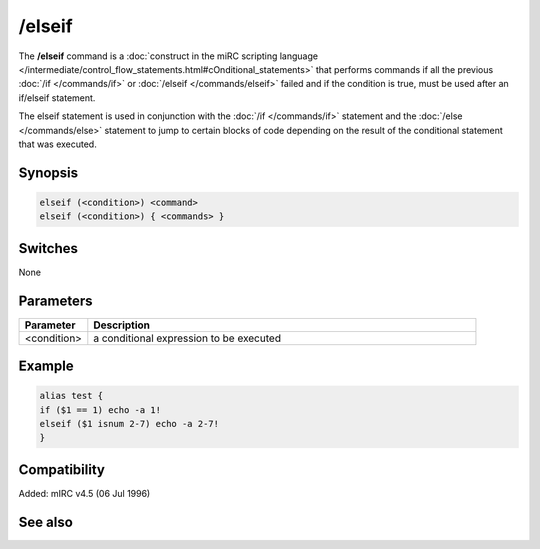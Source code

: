 /elseif
=======

The **/elseif** command is a :doc:`construct in the miRC scripting language </intermediate/control_flow_statements.html#cOnditional_statements>` that performs commands if all the previous :doc:`/if </commands/if>` or :doc:`/elseif </commands/elseif>` failed and if the condition is true, must be used after an if/elseif statement.

The elseif statement is used in conjunction with the :doc:`/if </commands/if>` statement and the :doc:`/else </commands/else>` statement to jump to certain blocks of code depending on the result of the conditional statement that was executed.

Synopsis
--------

.. code:: text

    elseif (<condition>) <command>
    elseif (<condition>) { <commands> }

Switches
--------

None

Parameters
----------

.. list-table::
    :widths: 15 85
    :header-rows: 1

    * - Parameter
      - Description
    * - <condition>
      - a conditional expression to be executed

Example
-------

.. code:: text

    alias test {
    if ($1 == 1) echo -a 1!
    elseif ($1 isnum 2-7) echo -a 2-7!
    }

Compatibility
-------------

Added: mIRC v4.5 (06 Jul 1996)

See also
--------

.. hlist::
    :columns: 4

    * :doc:`$halted </identifiers/halted>`
    * :doc:`$result </identifiers/result>`
    * :doc:`$alias </identifiers/alias>`
    * :doc:`$isalias </identifiers/isalias>`
    * :doc:`$iif </identifiers/iif>`
    * :doc:`/alias </commands/alias>`
    * :doc:`/goto </commands/goto>`
    * :doc:`/halt </commands/halt>`
    * :doc:`/return </commands/return>`
    * :doc:`/while </commands/while>`
    * :doc:`/returnex </commands/returnex>`
    * :doc:`/elseif </commands/elseif>`
    * :doc:`/else </commands/else>`
